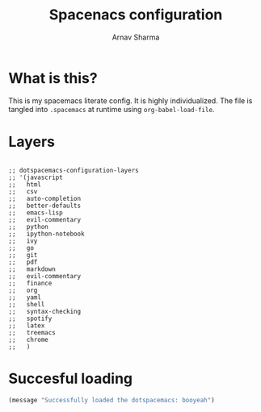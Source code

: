 #+TITLE: Spacenacs configuration
#+AUTHOR: Arnav Sharma
#+BABEL: :cache yes
#+LATEX_HEADER: \usepackage{parskip}
#+LATEX_HEADER: \usepackage{inconsolata}
#+LATEX_HEADER: \usepackage[utf8]{inputenc}
#+PROPERTY: header-args :tangle yes

* What is this?
This is my spacemacs literate config. It is highly individualized. The file is tangled into =.spacemacs= at runtime using =org-babel-load-file=.
* Layers
#+BEGIN_SRC elisp

  ;; dotspacemacs-configuration-layers
  ;; '(javascript
  ;;   html
  ;;   csv
  ;;   auto-completion
  ;;   better-defaults
  ;;   emacs-lisp
  ;;   evil-commentary
  ;;   python
  ;;   ipython-notebook
  ;;   ivy
  ;;   go
  ;;   git
  ;;   pdf
  ;;   markdown
  ;;   evil-commentary
  ;;   finance
  ;;   org
  ;;   yaml
  ;;   shell
  ;;   syntax-checking
  ;;   spotify
  ;;   latex
  ;;   treemacs
  ;;   chrome
  ;;   )
#+END_SRC

#+RESULTS:

* Succesful loading
#+BEGIN_SRC emacs-lisp
(message "Successfully loaded the dotspacemacs: booyeah")
#+END_SRC

#+RESULTS:
: Successfully loaded the dotspacemacs: booyeah
